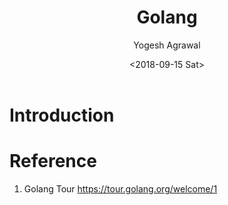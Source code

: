 #+Title: Golang
#+Date: <2018-09-15 Sat>
#+Author: Yogesh Agrawal
#+Email: yogeshiiith@gmail.com

* Introduction
 
* Reference
  1. Golang Tour https://tour.golang.org/welcome/1
